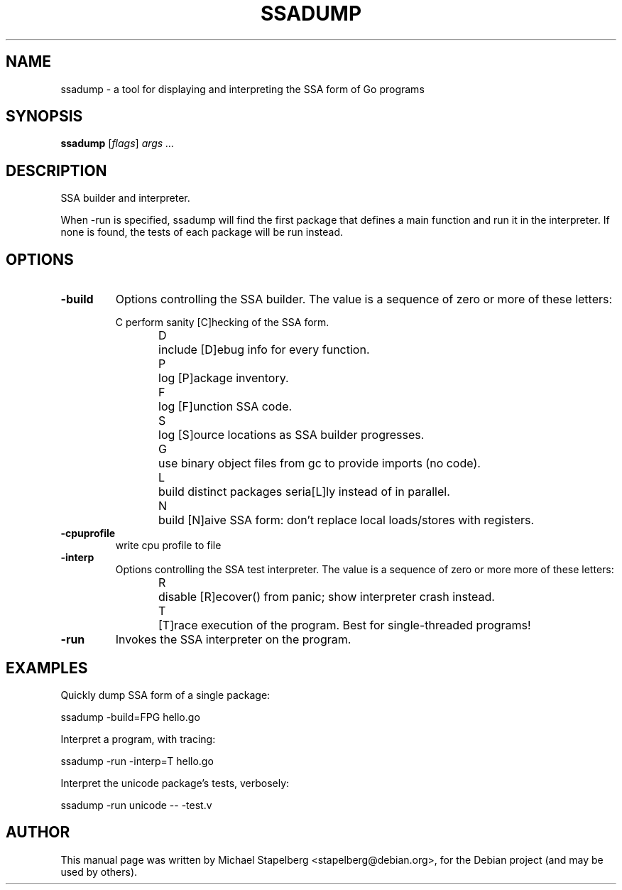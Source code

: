 .\"                                      Hey, EMACS: -*- nroff -*-
.de Vb \" Begin verbatim text
.ft CW
.nf
.ne \\$1
..
.de Ve \" End verbatim text
.ft R
.fi
..
.TH SSADUMP 1 "2013-12-02"
.\" Please adjust this date whenever revising the manpage.
.SH NAME
ssadump \- a tool for displaying and interpreting the SSA form of Go programs
.SH SYNOPSIS
.B ssadump
.RI [ flags ]
.IR "args ..."
.SH DESCRIPTION

SSA builder and interpreter.

When -run is specified, ssadump will find the first package that
defines a main function and run it in the interpreter.
If none is found, the tests of each package will be run instead.

.SH OPTIONS

.TP
.B \-build
Options controlling the SSA builder.
The value is a sequence of zero or more of these letters:

.Vb 6
\&C	perform sanity [C]hecking of the SSA form.
\&D	include [D]ebug info for every function.
\&P	log [P]ackage inventory.
\&F	log [F]unction SSA code.
\&S	log [S]ource locations as SSA builder progresses.
\&G	use binary object files from gc to provide imports (no code).
\&L	build distinct packages seria[L]ly instead of in parallel.
\&N	build [N]aive SSA form: don't replace local loads/stores with registers.
.Ve

.TP
.B \-cpuprofile
write cpu profile to file

.TP
.B \-interp
Options controlling the SSA test interpreter.
The value is a sequence of zero or more more of these letters:
.Vb 6
\&R	disable [R]ecover() from panic; show interpreter crash instead.
\&T	[T]race execution of the program.  Best for single-threaded programs!
.Ve

.TP
.B \-run
Invokes the SSA interpreter on the program.

.SH EXAMPLES

Quickly dump SSA form of a single package:

.Vb 6
\&      ssadump -build=FPG hello.go
.Ve

Interpret a program, with tracing:

.Vb 6
\&      ssadump -run -interp=T hello.go
.Ve

Interpret the unicode package's tests, verbosely:

.Vb 6
\&      ssadump -run unicode -- -test.v
.Ve

.SH AUTHOR
.PP
This manual page was written by Michael Stapelberg <stapelberg@debian.org>,
for the Debian project (and may be used by others).
